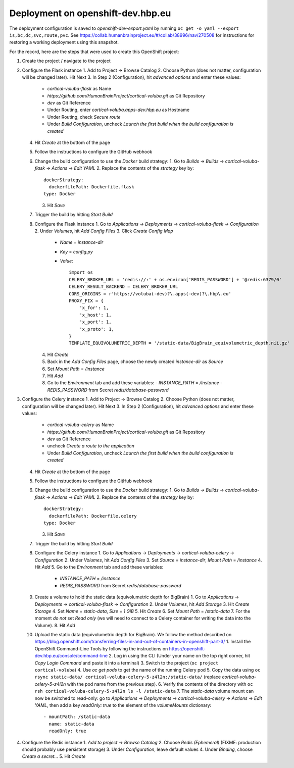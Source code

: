 Deployment on openshift-dev.hbp.eu
==================================

The deployment configuration is saved to `openshift-dev-export.yaml` by running
``oc get -o yaml --export is,bc,dc,svc,route,pvc``. See
https://collab.humanbrainproject.eu/#/collab/38996/nav/270508 for instructions
for restoring a working deployment using this snapshot.

For the record, here are the steps that were used to create this OpenShift project:

1. Create the project / navigate to the project

2. Configure the Flask instance
   1. Add to Project -> Browse Catalog
   2. Choose Python (does not matter, configuration will be changed later). Hit Next
   3. In Step 2 (Configuration), hit `advanced options` and enter these values:
      - `cortical-voluba-flask` as Name
      - `https://github.com/HumanBrainProject/cortical-voluba.git` as Git Repository
      - `dev` as Git Reference
      - Under Routing, enter `cortical-voluba.apps-dev.hbp.eu` as Hostname
      - Under Routing, check `Secure route`
      - Under `Build Configuration`, uncheck `Launch the first build when the build configuration is created`
   4. Hit `Create` at the bottom of the page
   5. Follow the instructions to configure the GitHub webhook
   6. Change the build configuration to use the `Docker` build strategy:
      1. Go to `Builds` -> `Builds` -> `cortical-voluba-flask` -> `Actions` -> `Edit YAML`
      2. Replace the contents of the `strategy` key by::

           dockerStrategy:
             dockerfilePath: Dockerfile.flask
           type: Docker

      3. Hit `Save`
   7. Trigger the build by hitting `Start Build`
   8. Configure the Flask instance
      1. Go to `Applications` -> `Deployments` -> `cortical-voluba-flask` -> `Configuration`
      2. Under `Volumes`, hit `Add Config Files`
      3. Click `Create Config Map`
         - `Name` = `instance-dir`
         - `Key` = `config.py`
         - `Value`::

             import os
             CELERY_BROKER_URL = 'redis://:' + os.environ['REDIS_PASSWORD'] + '@redis:6379/0'
             CELERY_RESULT_BACKEND = CELERY_BROKER_URL
             CORS_ORIGINS = r'https://voluba(-dev)?\.apps(-dev)?\.hbp\.eu'
             PROXY_FIX = {
                 'x_for': 1,
                 'x_host': 1,
                 'x_port': 1,
                 'x_proto': 1,
             }
             TEMPLATE_EQUIVOLUMETRIC_DEPTH = '/static-data/BigBrain_equivolumetric_depth.nii.gz'

      4. Hit `Create`
      5. Back in the `Add Config Files` page, choose the newly created `instance-dir` as `Source`
      6. Set `Mount Path` = `/instance`
      7. Hit `Add`
      8. Go to the `Environment` tab and add these variables:
         - `INSTANCE_PATH` = `/instance`
         - `REDIS_PASSWORD` from Secret `redis/database-password`

3. Configure the Celery instance
   1. Add to Project -> Browse Catalog
   2. Choose Python (does not matter, configuration will be changed later). Hit Next
   3. In Step 2 (Configuration), hit `advanced options` and enter these values:
      - `cortical-voluba-celery` as Name
      - `https://github.com/HumanBrainProject/cortical-voluba.git` as Git Repository
      - `dev` as Git Reference
      - uncheck `Create a route to the application`
      - Under `Build Configuration`, uncheck `Launch the first build when the build configuration is created`
   4. Hit `Create` at the bottom of the page
   5. Follow the instructions to configure the GitHub webhook
   6. Change the build configuration to use the `Docker` build strategy:
      1. Go to `Builds` -> `Builds` -> `cortical-voluba-flask` -> `Actions` -> `Edit YAML`
      2. Replace the contents of the `strategy` key by::

           dockerStrategy:
             dockerfilePath: Dockerfile.celery
           type: Docker

      3. Hit `Save`
   7. Trigger the build by hitting `Start Build`
   8. Configure the Celery instance
      1. Go to `Applications` -> `Deployments` -> `cortical-voluba-celery` -> `Configuration`
      2. Under `Volumes`, hit `Add Config Files`
      3. Set `Source` = `instance-dir`, `Mount Path` = `/instance`
      4. Hit `Add`
      5. Go to the `Environment` tab and add these variables:
         - `INSTANCE_PATH` = `/instance`
         - `REDIS_PASSWORD` from Secret `redis/database-password`
   9. Create a volume to hold the static data (equivolumetric depth for BigBrain)
      1. Go to `Applications` -> `Deployments` -> `cortical-voluba-flask` -> `Configuration`
      2. Under `Volumes`, hit `Add Storage`
      3. Hit `Create Storage`
      4. Set `Name` = `static-data`, `Size` = `1 GiB`
      5. Hit `Create`
      6. Set `Mount Path` = `/static-data`
      7. For the moment *do not* set `Read only` (we will need to connect to a Celery container for writing the data into the Volume).
      8. Hit `Add`
   10. Upload the static data (equivolumetric depth for BigBrain). We follow the method described on https://blog.openshift.com/transferring-files-in-and-out-of-containers-in-openshift-part-3/
       1. Install the OpenShift Command-Line Tools by following the instructions on https://openshift-dev.hbp.eu/console/command-line
       2. Log in using the CLI (Under your name on the top right corner, hit `Copy Login Command` and paste it into a terminal)
       3. Switch to the project (``oc project cortical-voluba``)
       4. Use `oc get pods` to get the name of the running Celery pod
       5. Copy the data using ``oc rsync static-data/ cortical-voluba-celery-5-z4l2n:/static-data/`` (replace `cortical-voluba-celery-5-z4l2n` with the pod name from the previous step).
       6. Verify the contents of the directory with ``oc rsh cortical-voluba-celery-5-z4l2n ls -l /static-data``
       7. The `static-data` volume mount can now be switched to read-only: go to `Applications` -> `Deployments` -> `cortical-voluba-celery` -> `Actions` -> `Edit YAML`, then add a key `readOnly: true` to the element of the `volumeMounts` dictionary::

            - mountPath: /static-data
              name: static-data
              readOnly: true

4. Configure the Redis instance
   1. `Add to project` -> `Browse Catalog`
   2. Choose `Redis (Ephemeral)` (FIXME: production should probably use persistent storage)
   3. Under `Configuration`, leave default values
   4. Under `Binding`, choose `Create a secret...`
   5. Hit `Create`
